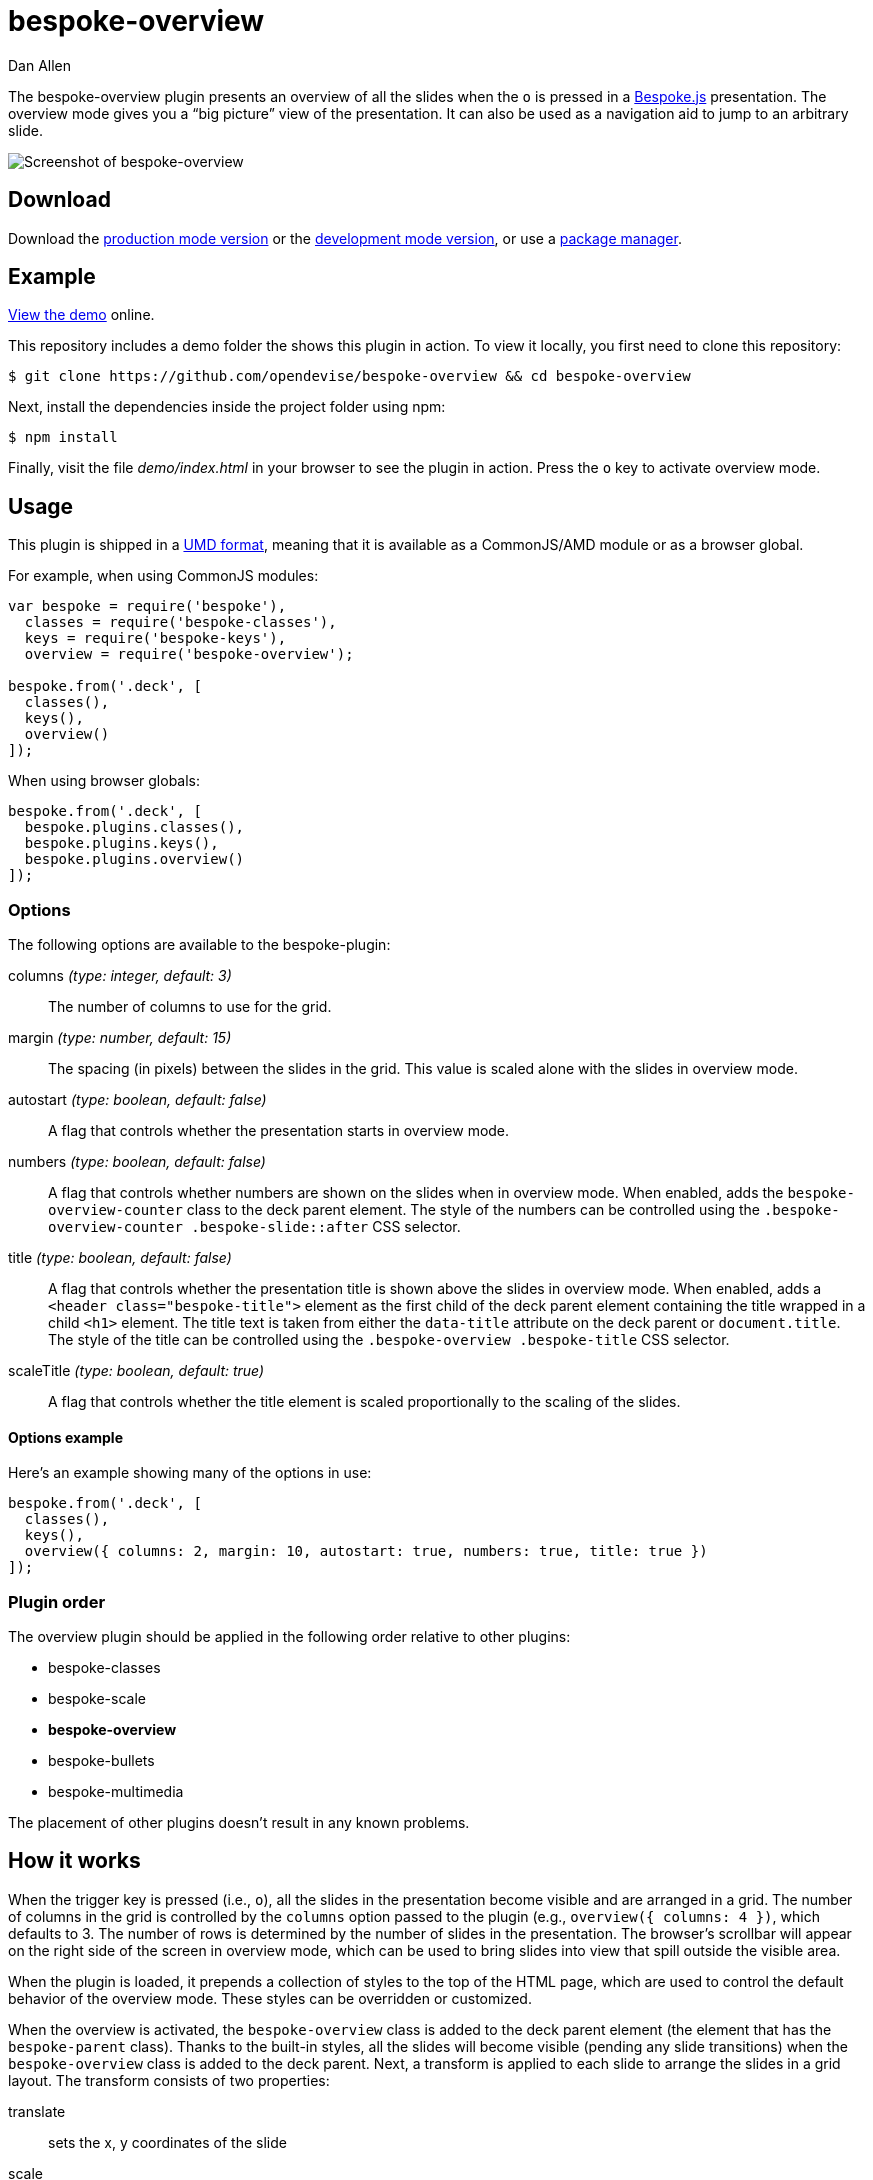 = bespoke-overview
Dan Allen
// Settings:
:idprefix:
:idseparator: -
:experimental:
ifdef::env-github[:badges:]
// URIs:
:uri-raw-file-base: https://raw.githubusercontent.com/opendevise/bespoke-overview/master

ifdef::badges[]
//image:https://img.shields.io/npm/v/bespoke-overview.svg[npm package, link=https://www.npmjs.com/package/bespoke-overview]
image:https://img.shields.io/travis/opendevise/bespoke-overview/master.svg[Build Status (Travis CI), link=https://travis-ci.org/opendevise/bespoke-overview]
endif::[]

The bespoke-overview plugin presents an overview of all the slides when the kbd:[o] is pressed in a http://markdalgleish.com/projects/bespoke.js[Bespoke.js] presentation.
The overview mode gives you a “big picture” view of the presentation.
It can also be used as a navigation aid to jump to an arbitrary slide.

image::demo/screenshot.png[Screenshot of bespoke-overview]

== Download

Download the {uri-raw-file-base}/dist/bespoke-overview.min.js[production mode version] or the {uri-raw-file-base}/dist/bespoke-overview.js[development mode version], or use a <<package-managers,package manager>>.

== Example

http://opendevise.github.io/bespoke-overview[View the demo] online.

This repository includes a demo folder the shows this plugin in action.
To view it locally, you first need to clone this repository:

 $ git clone https://github.com/opendevise/bespoke-overview && cd bespoke-overview

Next, install the dependencies inside the project folder using npm:

 $ npm install

Finally, visit the file [path]_demo/index.html_ in your browser to see the plugin in action.
Press the kbd:[o] key to activate overview mode.

== Usage

This plugin is shipped in a https://github.com/umdjs/umd[UMD format], meaning that it is available as a CommonJS/AMD module or as a browser global.

For example, when using CommonJS modules:

```js
var bespoke = require('bespoke'),
  classes = require('bespoke-classes'),
  keys = require('bespoke-keys'),
  overview = require('bespoke-overview');

bespoke.from('.deck', [
  classes(),
  keys(),
  overview()
]);
```

When using browser globals:

```js
bespoke.from('.deck', [
  bespoke.plugins.classes(),
  bespoke.plugins.keys(),
  bespoke.plugins.overview()
]);
```

=== Options

The following options are available to the bespoke-plugin:

columns _(type: integer, default: 3)_::
The number of columns to use for the grid.

margin _(type: number, default: 15)_::
The spacing (in pixels) between the slides in the grid.
This value is scaled alone with the slides in overview mode.

autostart _(type: boolean, default: false)_::
A flag that controls whether the presentation starts in overview mode.

numbers _(type: boolean, default: false)_::
A flag that controls whether numbers are shown on the slides when in overview mode.
When enabled, adds the `bespoke-overview-counter` class to the deck parent element.
The style of the numbers can be controlled using the `.bespoke-overview-counter .bespoke-slide::after` CSS selector.

title _(type: boolean, default: false)_::
A flag that controls whether the presentation title is shown above the slides in overview mode.
When enabled, adds a `<header class="bespoke-title">` element as the first child of the deck parent element containing the title wrapped in a child `<h1>` element.
The title text is taken from either the `data-title` attribute on the deck parent or `document.title`.
The style of the title can be controlled using the `.bespoke-overview .bespoke-title` CSS selector.

scaleTitle _(type: boolean, default: true)_::
A flag that controls whether the title element is scaled proportionally to the scaling of the slides.

==== Options example

Here's an example showing many of the options in use:

```
bespoke.from('.deck', [
  classes(),
  keys(),
  overview({ columns: 2, margin: 10, autostart: true, numbers: true, title: true })
]);
```

=== Plugin order

The overview plugin should be applied in the following order relative to other plugins:

* bespoke-classes
* bespoke-scale
* *bespoke-overview*
* bespoke-bullets
* bespoke-multimedia

The placement of other plugins doesn't result in any known problems.

== How it works

When the trigger key is pressed (i.e., kbd:[o]), all the slides in the presentation become visible and are arranged in a grid.
The number of columns in the grid is controlled by the `columns` option passed to the plugin (e.g., `overview({ columns: 4 })`, which defaults to 3.
The number of rows is determined by the number of slides in the presentation.
The browser's scrollbar will appear on the right side of the screen in overview mode, which can be used to bring slides into view that spill outside the visible area.

When the plugin is loaded, it prepends a collection of styles to the top of the HTML page, which are used to control the default behavior of the overview mode.
These styles can be overridden or customized.

When the overview is activated, the `bespoke-overview` class is added to the deck parent element (the element that has the `bespoke-parent` class).
Thanks to the built-in styles, all the slides will become visible (pending any slide transitions) when the `bespoke-overview` class is added to the deck parent.
Next, a transform is applied to each slide to arrange the slides in a grid layout.
The transform consists of two properties:

translate::
sets the x, y coordinates of the slide

scale::
resizes the slide to fit within the grid

TIP: This plugin works either with or without the bespoke-scale plugin applied (in either mode).

After the overview is activated, the selected slide will automatically be scrolled into view.
A border will appear around the selected slide.
You can use the cursor to navigate through the slides in overview mode.
You'll see the selection border advance as you use the left and right arrows (kbd:[<-] and kbd:[->], respectively).
The selected slide will be scrolled into view automatically, if necessary.

NOTE: For browsers that honor the CSS https://developer.mozilla.org/en-US/docs/Web/CSS/scroll-behavior[scroll-behavior] property (e.g., Firefox), the slides will be scrolled into view smoothly.

WARNING: In overview mode, you won't be able to scroll up and down on a mobile device using touch events due to how the bespoke-touch plugin works (it intercepts the default behavior by calling `preventDefault()`).
However, you can still navigate from slide to slide using a horizontal (left and right) swipe gesture.

There are two ways to leave overview mode.
When one of the trigger keys is pressed (i.e., kbd:[o] or kbd:[enter]), the presentation will exit from overview mode and show the selected slide in the normal (single slide) mode.
If, instead, one of the slides is clicked, the presentation will return to the normal (single slide) mode after advancing to the slide that received the click.

When overview mode is deactivated, the `bespoke-overview` class is removed from the deck parent, the scrollbar is hidden, the slides are temporarily repositioned to account for the deactivation of the scrollbar and, finally, the manual transform on each slide is removed.
(If there's a scroll offset when the overview mode is deactivated, it will appear as though the selected slide transitions from its position in the overview to its position in slide mode thanks to an interim translation of its position).

== Transitions

The bespoke-overview plugin gives you fine-grained control over the transition going to and from overview mode.
The `bespoke-overview-to` class is added to the deck parent when the overview is activated and remains there until all slide transitions, if any, are complete.
Conversely, the `bespoke-overview-from` class is added to the deck parent when the overview is deactivated and remains there until all slide transitions, if any, are complete.

IMPORTANT: The transform origin is assumed to be 50% 50% (i.e., the center of the slide).

NOTE: The `bespoke-overview` class is removed immediately when the overview mode is deactivated, whereas the `bespoke-overview-from` class remains on the deck parent element until all slide transitions, if any, are complete.

TIP: If you want to defer a style change until the transition into overview mode is complete, using the CSS selector `.bespoke-overview:not(.bespoke-overview-to)`.

.Understanding z-index values
****
If each slide is enclosed in a wrapper element that has a transform applied to it (e.g., when bespoke-scale is enabled and configured to use the transform strategy), the z-index setting on a slide will have no effect on the visual stacking order.
This happens because a wrapper element with a transform applied creates a new stacking context, which limits the scope of the z-index setting (i.e., the value only applies relative to other elements in the stacking context).
Under these conditions, the active slide may not appear on top when transitioning out of overview mode regardless of the z-index setting.
****

=== Default transitions

By default, overview mode will use the same transitions that are applied to the slides themselves.
If you do not use transitions on the slides in your presentation, then transitions will not be used when you toggle overview mode.

=== Disabling transitions

If you do have transitions on your slides (particularly on `transform`), you can disable transitions when going to and from overview mode using the following styles in your CSS file:

```css
.bespoke-overview-to .bespoke-slide,
.bespoke-overview-from .bespoke-slide {
  -webkit-transition: none;
  transition: none;
}
```

=== Custom transitions

Rather than disabling transitions, you can use the `bespoke-overview-to` and `bespoke-overview-from` classes to create distinct transitions when entering and leaving overview mode.

```css
.bespoke-overview-to .bespoke-slide {
  -webkit-transition: -webkit-transform 0.5s ease-out, opacity 0.5s ease-in-out 0.4s;
  transition: transform 0.5s ease-out, opacity 0.5s ease-in-out 0.4s;
}

.bespoke-overview-from .bespoke-slide {
  -webkit-transition: -webkit-transform 0.5s ease-in-out 0.05s, opacity 0.15s ease-in-out;
  transition: transform 0.5s ease-in-out 0.05s, opacity 0.15s ease-in-out;
}
```

=== Transitioning the title

If you enable the title, you can also use the `bespoke-overview-to` and `bespoke-overview-from` to control the transition on the title when entering and leaving overview mode.

```css
.bespoke-title {
  opacity: 0;
}

.bespoke-overview .bespoke-title {
  opacity: 1;
}

.bespoke-overview-to .bespoke-title {
  visibility: visible;
  -webkit-transition: opacity 0.5s ease-in-out 0.4s;
  transition: opacity 0.5s ease-in-out 0.4s;
}

.bespoke-overview-from .bespoke-title {
  visibility: visible;
  -webkit-transition: opacity 0.15s ease-in-out;
  transition: opacity 0.15s ease-in-out;
}
```

IMPORTANT: The `visibility` property is important as it overrides the built-in behavior necessary to work when transitions on the title are not used.

== Package managers

=== npm

```bash
$ npm install bespoke-overview
```

=== Bower

```bash
$ bower install bespoke-overview
```

== Credits

This plugin was built with https://github.com/markdalgleish/generator-bespokeplugin[generator-bespokeplugin].

== License

http://en.wikipedia.org/wiki/MIT_License[MIT License]
